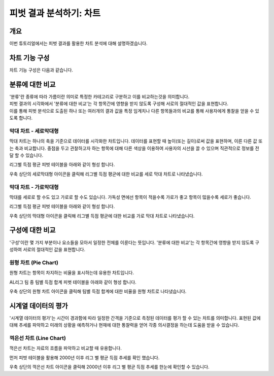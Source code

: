 
=========================
피벗 결과 분석하기: 차트
=========================
-------------------------
개요
-------------------------
| 이번 튜토리얼에서는 피벗 결과를 활용한 차트 분석에 대해 설명하겠습니다. 

------------------------- 
차트 기능 구성
-------------------------

| 차트 기능 구성은 다음과 같습니다.

.. image:: ./images/4_pic01.png
    :alt: 피벗구성

.. image:: ./images/4_pic02.jpg
    :alt: 피벗구성

-------------------------
분류에 대한 비교
-------------------------

| '분류'란 종류에 따라 가름이란 의미로 특정한 카테고리로 구분하고 이를 비교하는것을 의미합니다.
| 피벗 결과의 시각화에서 '분류에 대한 비교'는 각 항목간에 영향을 받지 않도록 구성해 서로의 절대적인 값을 표현합니다. 
| 이를 통해 피벗 분석으로 도출된 하나 또는 여러개의 결과 값을 특정 임계치나 다른 항목들과의 비교를 통해 사용자에게 통찰을 얻을 수 있도록 합니다.


막대 차트 - 세로막대형
===================================================================================================================================
막대 차트는 하나의 축을 기준으로 데이터를 시각화한 차트입니다.
데이터를 표현할 때 높이(또는 길이)로써 값을 표현하며, 이른 다른 값 또는 축과 비교합니다.
중점을 두고 관찰하고자 하는 항목에 대해 다른 색상을 이용하여 사용자의 시선을 끌 수 있으며 직관적으로 정보를 전달 할 수 있습니다.

리그별 득점 평균 피벗 테이블을 아래와 같이 형성 합니다.

.. image:: ./images/4_pic_4_03.png
    :alt: 피벗구성

우축 상단의 세로막대형 아이콘을 클릭해 리그별 득점 평균에 대한 비교를 세로 막대 차트로 나타냈습니다.

.. image:: ./images/4_pic_4_04.png
    :alt: 피벗구성


막대 차트 - 가로막대형
===================================================================================================================================
막대를 세로로 할 수도 있고 가로로 할 수도 있습니다. 
가독성 면에선 항목이 적을수록 가로가 좋고 항목이 많을수록 세로가 좋습니다.

리그별 득점 평균 피벗 테이블을 아래와 같이 형성 합니다.

.. image:: ./images/4_pic_4_05.png
    :alt: 피벗구성

우축 상단의 막대형 아이콘을 클릭해 리그별 득점 평균에 대한 비교를 가로 막대 차트로 나타냈습니다.

.. image:: ./images/4_pic_4_06_1.png
    :alt: 피벗구성

-------------------------
구성에 대한 비교
-------------------------

'구성'이란 몇 가지 부분이나 요소들을 모아서 일정한 전체를 이룬다는 뜻입니다.
'분류에 대한 비교'는 각 항목간에 영향을 받지 않도록 구성하여 서로의 절대적인 값을 표현합니다.


원형 차트 (Pie Chart)
===================================================================================================================================
원형 차트는 항목이 차지하는 비율을 표시하는데 유용한 차트입니다.


AL리그 팀 중 팀별 득점 합계 피벗 테이블을 아래와 같이 형성 합니다.

.. image:: ./images/4_pic_4_07.png
    :alt: 피벗구성


우축 상단의 원형 차트 아이콘을 클릭해 팀별 득점 합계에 대한 비율을 원형 차트로 나타냈습니다.

.. image:: ./images/4_pic_4_08.png
    :alt: 피벗구성

-------------------------
시계열 데이터의 평가
-------------------------

'시계열 데이터의 평가'는 시간이 경과함에 따라 일정한 간격을 기준으로 측정된 데이터를 평가 할 수 있는 차트를 의미합니다.
표현된 값에 대해 추세를 파악하고 미래의 상황을 예측하거나 현재에 대한 통찰력을 얻어 각종 의사결정을 하는데 도움을 받을 수 있습니다.

꺽은선 차트 (Line Chart)
===================================================================================================================================
꺽은선 차트는 자료의 흐름을 파악하고 비교할 때 유용합니다.

먼저 피벗 테이블을 활용해 2000년 이후 리그 별 평균 득점 추세를 확인 했습니다.

.. image:: ./images/4_pic_4_01.png
    :alt: 피벗구성


.. image:: ./images/4_pic_4_02.png
    :alt: 피벗구성

우축 상단의 꺽은선 차트 아이콘을 클릭해 2000년 이후 리그 별 평균 득점 추세를 한눈에 확인할 수 있습니다. 


